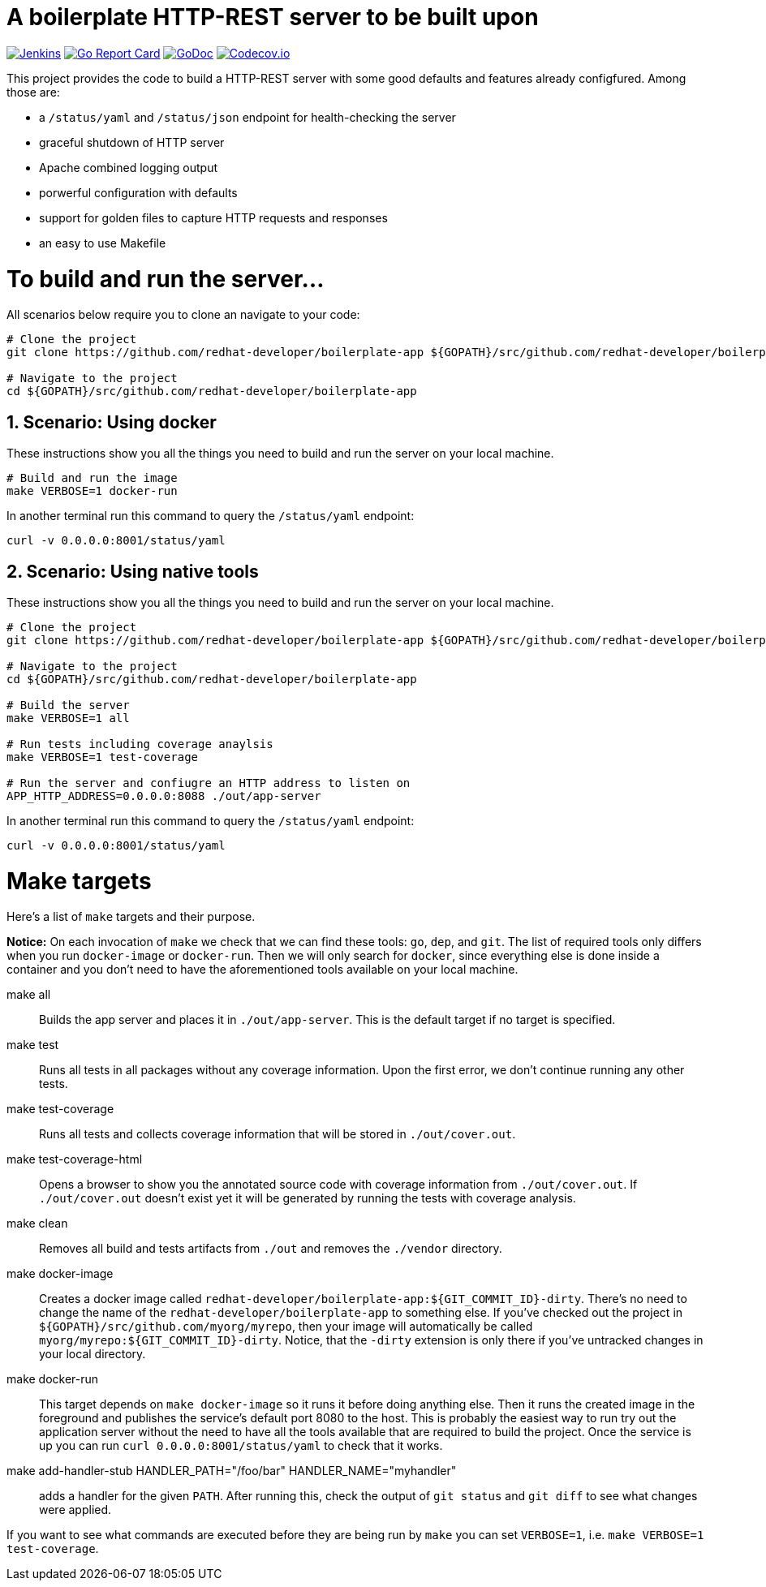 # A boilerplate HTTP-REST server to be built upon

:toc:
:toc-placement: preamble
:sectnums:
:experimental:

image:https://ci.centos.org/buildStatus/icon?job=devtools-fabric8-wit-build-master[Jenkins,link="https://ci.centos.org/view/Devtools/job/devtools-fabric8-wit-build-master/lastBuild/"]
image:https://goreportcard.com/badge/github.com/redhat-developer/boilerplate-app[Go Report Card, link="https://goreportcard.com/report/github.com/redhat-developer/boilerplate-app"]
image:https://godoc.org/github.com/redhat-developer/boilerplate-app?status.png[GoDoc,link="https://godoc.org/github.com/redhat-developer/boilerplate-app"]
image:https://codecov.io/gh/redhat-developer/boilerplate-app/branch/master/graph/badge.svg[Codecov.io,link="https://codecov.io/gh/redhat-developer/boilerplate-app"]


This project provides the code to build a HTTP-REST server with some good defaults and features already configfured. Among those are:

 * a `/status/yaml` and `/status/json` endpoint for health-checking the server
 * graceful shutdown of HTTP server
 * Apache combined logging output
 * porwerful configuration with defaults
 * support for golden files to capture HTTP requests and responses
 * an easy to use Makefile

= To build and run the server...

All scenarios below require you to clone an navigate to your code:

[source,bash]
----
# Clone the project
git clone https://github.com/redhat-developer/boilerplate-app ${GOPATH}/src/github.com/redhat-developer/boilerplate-app

# Navigate to the project
cd ${GOPATH}/src/github.com/redhat-developer/boilerplate-app
----

== Scenario: Using docker

These instructions show you all the things you need to build and run the server on your local machine.

[source,bash]
----
# Build and run the image 
make VERBOSE=1 docker-run
----

In another terminal run this  command to query the `/status/yaml` endpoint:

[source,bash]
----
curl -v 0.0.0.0:8001/status/yaml
----

== Scenario: Using native tools

These instructions show you all the things you need to build and run the server on your local machine.

[source,bash]
----
# Clone the project
git clone https://github.com/redhat-developer/boilerplate-app ${GOPATH}/src/github.com/redhat-developer/boilerplate-app

# Navigate to the project
cd ${GOPATH}/src/github.com/redhat-developer/boilerplate-app

# Build the server
make VERBOSE=1 all

# Run tests including coverage anaylsis
make VERBOSE=1 test-coverage

# Run the server and confiugre an HTTP address to listen on
APP_HTTP_ADDRESS=0.0.0.0:8088 ./out/app-server
----

In another terminal run this  command to query the `/status/yaml` endpoint:

[source,bash]
----
curl -v 0.0.0.0:8001/status/yaml
----

= Make targets

Here's a list of `make` targets and their purpose.

**Notice:** On each invocation of `make` we check that we can find these tools: `go`, `dep`, and `git`. The list of required tools only differs when you run `docker-image` or `docker-run`. Then we will only search for `docker`, since everything else is done inside a container and you don't need to have the aforementioned tools available on your local machine.

make all:: Builds the app server and places it in `./out/app-server`. This is the default target if no target is specified.

make test:: Runs all tests in all packages without any coverage information. Upon the first error, we don't continue running any other tests.

make test-coverage:: Runs all tests and collects coverage information that will be stored in `./out/cover.out`.

make test-coverage-html:: Opens a browser to show you the annotated source code with coverage information from `./out/cover.out`. If `./out/cover.out` doesn't exist yet it will be generated by running the tests with coverage analysis.

make clean:: Removes all build and tests artifacts from `./out` and removes the `./vendor` directory.

make docker-image:: Creates a docker image called `redhat-developer/boilerplate-app:${GIT_COMMIT_ID}-dirty`. There's no need to change the name of the `redhat-developer/boilerplate-app` to something else. If you've checked out the project in `${GOPATH}/src/github.com/myorg/myrepo`, then your image will  automatically be called `myorg/myrepo:${GIT_COMMIT_ID}-dirty`. Notice, that the `-dirty` extension is only there if you've untracked changes in your local directory.

make docker-run:: This target depends on `make docker-image` so it runs it before doing anything else. Then it runs the created image in the foreground and publishes the service's default port 8080 to the host. This is probably the easiest way to run try out the application server without the need to have all the tools available that are required to build the project. Once the service is up you can run `curl 0.0.0.0:8001/status/yaml` to check that it works.

make add-handler-stub HANDLER_PATH="/foo/bar" HANDLER_NAME="myhandler":: adds a handler for the given `PATH`. After running this, check the output of `git status` and `git diff` to see what changes were applied.

If you want to see what commands are executed before they are being run by `make` you can set `VERBOSE=1`, i.e. `make VERBOSE=1 test-coverage`. 